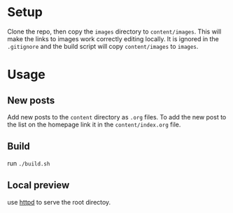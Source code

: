 * Setup
Clone the repo, then copy the ~images~ directory to ~content/images~. This will make the links to images work correctly editing locally. It is ignored in the ~.gitignore~ and the build script will copy ~content/images~ to ~images~.

* Usage

** New posts
Add new posts to the ~content~ directory as ~.org~ files. To add the new post to the list on the homepage link it in the ~content/index.org~ file.

** Build
run ~./build.sh~

** Local preview
use [[https://www.emacswiki.org/emacs/HttpServer][httpd]] to serve the root directoy.


